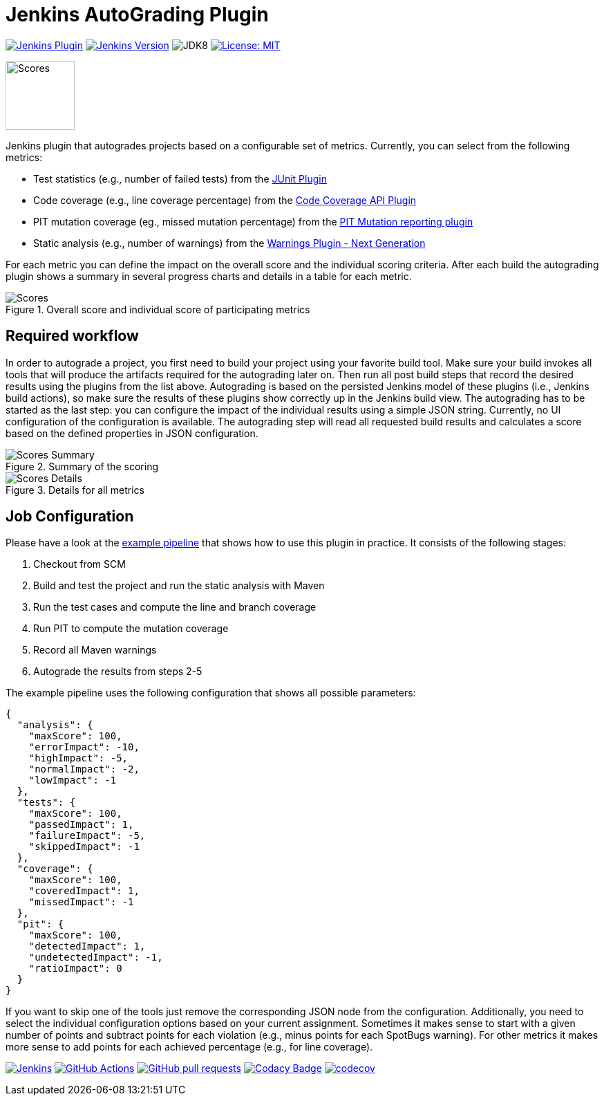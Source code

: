 :imagesdir: etc/images

= Jenkins AutoGrading Plugin

image:https://img.shields.io/jenkins/plugin/v/autograding-api.svg?label=latest%20version[Jenkins Plugin, link={https://plugins.jenkins.io/autograding}]
image:https://img.shields.io/badge/Jenkins-2.204.4-green.svg?label=min.%20Jenkins[Jenkins Version, link={https://jenkins.io/download/lts}]
image:https://img.shields.io/badge/jdk-8-yellow.svg?label=min.%20JDK[JDK8]
image:https://img.shields.io/badge/license-MIT-yellow.svg[License: MIT, link={https://opensource.org/licenses/MIT}]

image::graduation-cap.svg[Scores, width="100"]

Jenkins plugin that autogrades projects based on a configurable set of metrics. Currently, you can select from the 
following metrics:

- Test statistics (e.g., number of failed tests) from the https://github.com/jenkinsci/junit-plugin[JUnit Plugin]
- Code coverage (e.g., line coverage percentage) from the https://github.com/jenkinsci/code-coverage-api-plugin[Code Coverage API Plugin]
- PIT mutation coverage (eg., missed mutation percentage)  from the https://github.com/jenkinsci/pitmutation-plugin[PIT Mutation reporting plugin]
- Static analysis (e.g., number of warnings) from the https://github.com/jenkinsci/warnings-ng-plugin[Warnings Plugin - Next Generation]

For each metric you can define the impact on the overall score and the individual scoring criteria. After each build
the autograding plugin shows a summary in several progress charts and details in a table for each metric.

.Overall score and individual score of participating metrics
[#img-progress]
image::progress.png[Scores]

== Required workflow

In order to autograde a project, you first need to build your project using your favorite build tool. Make sure
your build invokes all tools that will produce the artifacts required for the autograding later on. Then 
run all post build steps that record the desired results using the plugins from the list above. Autograding is based
on the persisted Jenkins model of these plugins (i.e., Jenkins build actions), so make sure the results of these plugins
show correctly up in the Jenkins build view. The autograding has to be started as the last step: you can configure
the impact of the individual results using a simple JSON string. Currently, no UI configuration of the configuration is
available. The autograding step will read all requested build results and calculates a score based on the defined 
properties in JSON configuration.

.Summary of the scoring
[#img-overview]
image::summary.png[Scores Summary]

.Details for all metrics
[#img-details]
image::details.png[Scores Details]

== Job Configuration

Please have a look at the
https://github.com/jenkinsci/autograding-plugin/blob/master/etc/Jenkinsfile.autograding[example pipeline] that shows how to use this plugin in practice.
It consists of the following stages:   

. Checkout from SCM
. Build and test the project and run the static analysis with Maven
. Run the test cases and compute the line and branch coverage
. Run PIT to compute the mutation coverage
. Record all Maven warnings
. Autograde the results from steps 2-5

The example pipeline uses the following configuration that shows all possible parameters:

[source,json]
----
{
  "analysis": {
    "maxScore": 100,
    "errorImpact": -10,
    "highImpact": -5,
    "normalImpact": -2,
    "lowImpact": -1
  },
  "tests": {
    "maxScore": 100,
    "passedImpact": 1,
    "failureImpact": -5,
    "skippedImpact": -1
  },
  "coverage": {
    "maxScore": 100,
    "coveredImpact": 1,
    "missedImpact": -1
  },
  "pit": {
    "maxScore": 100,
    "detectedImpact": 1,
    "undetectedImpact": -1,
    "ratioImpact": 0
  }
}

----

If you want to skip one of the tools just remove the corresponding JSON node from the configuration.
Additionally, you need to select the individual configuration options based on your current assignment. Sometimes
it makes sense to start with a given number of points and subtract points for each violation (e.g., minus points for
each SpotBugs warning). For other metrics it makes more sense to add points for each achieved percentage (e.g., for
line coverage).

image:https://ci.jenkins.io/job/Plugins/job/autograding-plugin/job/master/badge/icon[Jenkins, link={https://ci.jenkins.io/job/Plugins/job/autograding-plugin/job/master/}]
image:https://github.com/jenkinsci/autograding-plugin/workflows/CI%20on%20all%20platforms/badge.svg?branch=master[GitHub Actions, link={https://github.com/jenkinsci/autograding-plugin/actions}]
image:https://img.shields.io/github/issues-pr/jenkinsci/autograding-plugin.svg[GitHub pull requests, link={https://github.com/jenkinsci/autograding-plugin/pulls}]
image:https://api.codacy.com/project/badge/Grade/1be7bb5b899446968e411e6e59c8ea6c[Codacy Badge, link={https://www.codacy.com/app/jenkinsci/autograding-plugin?utm_source=github.com&amp;utm_medium=referral&amp;utm_content=jenkinsci/autograding-plugin&amp;utm_campaign=Badge_Grade}]
image:https://codecov.io/gh/jenkinsci/autograding-plugin/branch/master/graph/badge.svg[codecov, link={https://codecov.io/gh/jenkinsci/autograding-plugin}]


